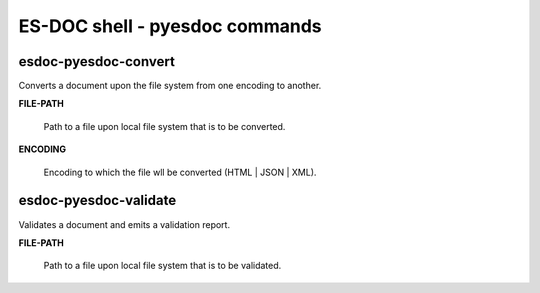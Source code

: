 ============================
ES-DOC shell - pyesdoc commands
============================

esdoc-pyesdoc-convert
----------------------------

Converts a document upon the file system from one encoding to another.

**FILE-PATH**

	Path to a file upon local file system that is to be converted.

**ENCODING**

	Encoding to which the file wll be converted (HTML | JSON | XML).


esdoc-pyesdoc-validate
----------------------------

Validates a document and emits a validation report.

**FILE-PATH**

	Path to a file upon local file system that is to be validated.

